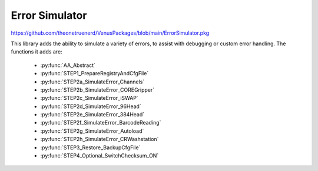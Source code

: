 Error Simulator
======================================

https://github.com/theonetruenerd/VenusPackages/blob/main/ErrorSimulator.pkg

This library adds the ability to simulate a variety of errors, to assist with debugging or custom error handling. The functions it adds are:

  - :py:func:`AA_Abstract`
  - :py:func:`STEP1_PrepareRegistryAndCfgFile`
  - :py:func:`STEP2a_SimulateError_Channels`
  - :py:func:`STEP2b_SimulateError_COREGripper`
  - :py:func:`STEP2c_SimulateError_iSWAP`
  - :py:func:`STEP2d_SimulateError_96Head`
  - :py:func:`STEP2e_SimulateError_384Head`
  - :py:func:`STEP2f_SimulateError_BarcodeReading`
  - :py:func:`STEP2g_SimulateError_Autoload`
  - :py:func:`STEP2h_SimulateError_CRWashstation`
  - :py:func:`STEP3_Restore_BackupCfgFile`
  - :py:func:`STEP4_Optional_SwitchChecksum_ON`

.. py:function:: AA_Abstract()

  This function does nothing. In the submethod library itself it simply lists the changelog.

.. py:function:: STEP1_PrepareRegistryAndCfgFile(device ML_STAR)

  This function prepares the system files and registry to perform the error simulation. You can put this step at the beginning of your method, and you can disable it after the 1st run, once all registry and configuration settings are done. It switches off the checksum in the registry, asking for confirmation to modify the registry during run. It converts the \Config\ML_STAR_Simulator.cfg file to ASCII. It creates a copy of ML_STAR_Simulator.cfg named ML_STAR_Simulator.cfg.bak for future restoration if needed. It replaces the string reload "0" with reload "1".

  :params ML_STAR: The instrument being used. Should be ML_STAR.
  :type ML_STAR: Device  
  :return: None
  :rtype: N/A

.. py:function:: STEP2a_SimulateError_Channels(variable ChannelNumber, variable WhenSimulateError, variable ErrorToSimulate, device ML_STAR)

  This function simulates an error in the channels. It can simulate an error of your choice (between errors 1 and 12) in a desired channel at any step of the pipetting process. The error codes are: 
  - 1....... Liquid Level not found  (error 06/70)
  - 2.......  Not enough liquid  (error 06/71)
  - 3....... Liquid level not found with Dual LLD ( error 06/73)
  - 4....... Clot error (error 04/81)
  - 5....... Liquid not correctly aspirated (error 06/80)
  - 6.......Tip already present (error 07/00)
  - 7....... No Tip (error 08/00)
  - 8....... Wrong tip type detected (error 08/78)
  - 9....... Syntax / parameter out of range (error 01/00)
  - 10....... Hardware (error 02/00)  
  - 11....... Not Executed (error 03/00)
  - 12....... Not Completed (error 10/00)

  :params ChannelNumber: A string of the channel(s) in which the error is to be simulated, e.g. "1,2,4,7"
  :params WhenSimulateError: The step of the process in which the error is desired to be simulated. 1 = Aspiration, 2 = Dispense, 3 = Tip pickup, 4 = Tip eject
  :params ErrorToSimulate: Integer corresponding to the desired simulated error, key listed in function description.
  :params ML_STAR: The instrument being used. Should be ML_STAR.
  :type ChannelNumber: Variable
  :type WhenSimulateError: Variable
  :type ErrorToSimulate: Variable
  :type ML_STAR: Device
  :return: None
  :rtype: N/A

.. py:function:: STEP2b_SimulateError_COREGripper(variable ChannelNumber, variable WhenSimulateError, variable ErrorToSimulate, device ML_STAR)

  This function simulates an error in the CO-RE gripper. It can simulate an error of your choice (between errors 1 and 4) in a desired channel at any step of the process. The error codes are:
  - 1....... Can´t get the CORE grippers  (error 08/75)
  - 2....... Step lost in Z drive, crash against something (error 02/62)
  - 3....... Hardware (error 02/00)
  - 4....... Read Barcode Error (05/00)

  :params ChannelNumber: A string of the channel(s) in which the error is to be simulated, e.g. "1,2,4,7"
  :params WhenSimulateError: The step of the process in which the error is desired to be simulated. 1 = Pickup CO-RE, 2 = Get Plate, 3 = Put Plate, 4 = Eject CO-RE gripper
  :params ErrorToSimulate: Integer corresponding to the desired simulated error, key listed in function description.
  :params ML_STAR: The instrument being used. Should be ML_STAR.
  :type ChannelNumber: Variable
  :type WhenSimulateError: Variable
  :type ErrorToSimulate: Variable
  :type ML_STAR: Device
  :return: None
  :rtype: N/A

.. py:function:: STEP2c_SimulateError_iSWAP(variable WhenSimulateError, variable ErrorToSimulate, device ML_STAR)

  This function simulates an error in the iSWAP. It can simulate an error of your choice (between errors 1 and 4) at any step of the process. The error codes are:
  - 1...... Expected object not found (error 21/94)
  - 2...... Step lost in Z drive, crash against something (error 02/62)
  - 3...... Hardware (error 02/00)
  - 4...... Object lost (error 23/96)

  :params WhenSimulateError: The step of the process in which the error is desired to be simulated. 1 = Get Plate, 2 = Put Plate
  :params ErrorToSimulate: Integer corresponding to the desired simulated error, key listed in function description.
  :params ML_STAR: The instrument being used. Should be ML_STAR.
  :type WhenSimulateError: Variable
  :type ErrorToSimulate: Variable
  :type ML_STAR: Device
  :return: None
  :rtype: N/A

.. py:function:: STEP2d_SimulateError_96Head(variable WhenSimulateError, variable ErrorToSimulate, device ML_STAR)

  This function simulates an error in the 96-head. It can simulate an error of your choice (between errors 1 and 12 - not all available) at any step of the process. The error codes are:
  - 1....... Liquid Level not found  (error 06/70)
  - 2....... Not enough liquid  (error 06/71)
  - 6....... Tip already present (error 07/00)
  - 7....... No Tip (error 08/00)
  - 8....... Wrong tip type detected (error 08/78)
  - 9....... Syntax / parameter out of range (error 01/00)
  - 10...... Hardware (error 02/00)  
  - 11...... Not Executed (error 03/00)
  - 12...... Not Completed (error 10/00)

  :params WhenSimulateError: The step of the process in which the error is desired to be simulated. 1 = Aspiration, 2 = Dispense, 3 = Tip Pickup, 4 = Tip eject, 5 = Wash
  :params ErrorToSimulate: Integer corresponding to the desired simulated error, key listed in function description.
  :params ML_STAR: The instrument being used. Should be ML_STAR.
  :type WhenSimulateError: Variable
  :type ErrorToSimulate: Variable
  :type ML_STAR: Device
  :return: None
  :rtype: N/A

.. py:function:: STEP2e_SimulateError_384head(variable WhenSimulateError, variable ErrorToSimulate, device ML_STAR)

  This function simulates an error in the 384-head. It can simulate an error of your choice (between errors 1 and 12 - not all available) at any step of the process. The error codes are:
  - 1....... Liquid Level not found  (error 06/70)
  - 2....... Not enough liquid  (error 06/71)
  - 6....... Tip already present (error 07/00)
  - 7....... No Tip (error 08/00)
  - 8....... Wrong tip type detected (error 08/78)
  - 9....... Syntax / parameter out of range (error 01/00)
  - 10...... Hardware (error 02/00)  
  - 11...... Not Executed (error 03/00)
  - 12...... Not Completed (error 10/00)

  :params WhenSimulateError: The step of the process in which desired error is to be simulated. 1 = Aspiration, 2 = Dispense, 3 = Tip Pickup, 4 = Tip eject, 5 = Wash.
  :params ErrorToSimulate: Integer corresponding to the desired simulated error, key listed in function definition.
  :params ML_STAR: The instrument being used. Should be ML_STAR
  :type WhenSimulatedError: Variable
  :type ErrorToSimulate: Variable
  :type ML_STAR: Device
  :return: None
  :rtype: N/A

.. py:function:: STEP2f_SimulateError_BarcodeReading(variable WhenSimulateError, device ML_STAR)

  This function simulates an error during the barcode reading step. It can simulate the error as though it was either the CO-RE grips or the iSWAP involved.

  :params WhenSimulateError: Poorly labelled variable, likely copied and pasted. This is not when the error is simulated; it is instead whether the barcode is being read with CO-RE grips (1) or the iSWAP (2)
  :param ML_STAR: The instrument being used. Should be ML_STAR
  :type WhenSimulateError: Variable
  :type ML_STAR: Device
  :return: None
  :rtype: N/A

.. py:function:: STEP2g_SimulateError_Autoload(variable notReadPosition_Str, variable notPresentPosition_Str, device ML_STAR)

  This submethod simulates the "Barcode not read"  and "Labware not Present Errors".you can enter positions with errors separated by a comma

  :params notReadPosition_Str: A string of comma separated values with the positions in which you want to simulate barcode errors
  :params notPresentPosition_Str: A string of comma separated values with the positions in which you want to simulate labware not present errors.
  :params ML_STAR: The instrument being used. Should be ML_STAR.
  :type notReadPosition_Str: Variable
  :type notPresentPosition_Str: Variable
  :type ML_STAR: Device
  :return: None  
  :rtype: N/A

.. py:function:: STEP2h_SimulateError_CRWashstation(variable errorToSimulate, device ML_STAR)

  This function simulates an error when starting the washing with the CR washstation

  :params errorToSimulate: The error being simulated. 1 = Not washing liquid error, 2 = hardware error.
  :params ML_STAR: The instrument being used. Should be ML_STAR.
  :type errorToSimulate: Variable
  :type ML_STAR: Device
  :return: None
  :rtype: N/A

.. py:function:: STEP3_Restore_BackupCfgFile(device ML_STAR)

  This function restores the backup configuration file created in function STEP1_PrepareRegistryAndCfgFile

  :params ML_STAR: The instrument being used. Should be ML_STAR.
  :type ML_STAR: Device
  :return: None
  :rtype: N/A

.. py:function:: STEP4_Optional_SwitchChecksum_ON()

  This function is optional.  Use it at the end of your method if you want to Switch the File Checksum ON in the registry

  :return: None
  :rtype: N/A
